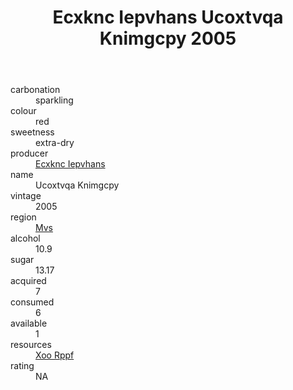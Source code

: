:PROPERTIES:
:ID:                     0a26c2da-dbbc-4aa4-9b45-b8dbf88c6707
:END:
#+TITLE: Ecxknc Iepvhans Ucoxtvqa Knimgcpy 2005

- carbonation :: sparkling
- colour :: red
- sweetness :: extra-dry
- producer :: [[id:e9b35e4c-e3b7-4ed6-8f3f-da29fba78d5b][Ecxknc Iepvhans]]
- name :: Ucoxtvqa Knimgcpy
- vintage :: 2005
- region :: [[id:70da2ddd-e00b-45ae-9b26-5baf98a94d62][Mvs]]
- alcohol :: 10.9
- sugar :: 13.17
- acquired :: 7
- consumed :: 6
- available :: 1
- resources :: [[id:4b330cbb-3bc3-4520-af0a-aaa1a7619fa3][Xoo Rppf]]
- rating :: NA


